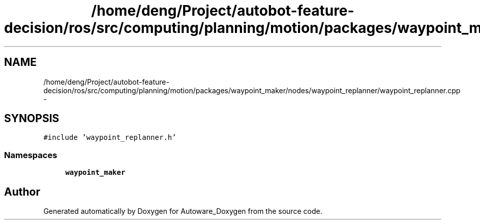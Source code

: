 .TH "/home/deng/Project/autobot-feature-decision/ros/src/computing/planning/motion/packages/waypoint_maker/nodes/waypoint_replanner/waypoint_replanner.cpp" 3 "Fri May 22 2020" "Autoware_Doxygen" \" -*- nroff -*-
.ad l
.nh
.SH NAME
/home/deng/Project/autobot-feature-decision/ros/src/computing/planning/motion/packages/waypoint_maker/nodes/waypoint_replanner/waypoint_replanner.cpp \- 
.SH SYNOPSIS
.br
.PP
\fC#include 'waypoint_replanner\&.h'\fP
.br

.SS "Namespaces"

.in +1c
.ti -1c
.RI " \fBwaypoint_maker\fP"
.br
.in -1c
.SH "Author"
.PP 
Generated automatically by Doxygen for Autoware_Doxygen from the source code\&.
